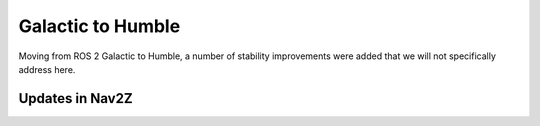 .. _galactic_migration:

Galactic to Humble
##################

Moving from ROS 2 Galactic to Humble, a number of stability improvements were added that we will not specifically address here.

Updates in Nav2Z
**************************************
